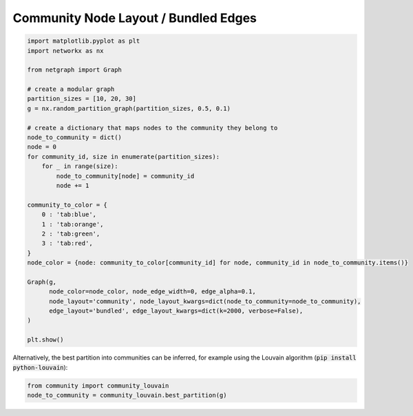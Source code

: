 
.. DO NOT EDIT.
.. THIS FILE WAS AUTOMATICALLY GENERATED BY SPHINX-GALLERY.
.. TO MAKE CHANGES, EDIT THE SOURCE PYTHON FILE:
.. "sphinx_gallery_output/plot_10_community_layout.py"
.. LINE NUMBERS ARE GIVEN BELOW.

.. only:: html

    .. note::
        :class: sphx-glr-download-link-note

        Click :ref:`here <sphx_glr_download_sphinx_gallery_output_plot_10_community_layout.py>`
        to download the full example code

.. rst-class:: sphx-glr-example-title

.. _sphx_glr_sphinx_gallery_output_plot_10_community_layout.py:


Community Node Layout / Bundled Edges
=====================================

.. GENERATED FROM PYTHON SOURCE LINES 6-40

.. code-block:: default


    import matplotlib.pyplot as plt
    import networkx as nx

    from netgraph import Graph

    # create a modular graph
    partition_sizes = [10, 20, 30]
    g = nx.random_partition_graph(partition_sizes, 0.5, 0.1)

    # create a dictionary that maps nodes to the community they belong to
    node_to_community = dict()
    node = 0
    for community_id, size in enumerate(partition_sizes):
        for _ in range(size):
            node_to_community[node] = community_id
            node += 1

    community_to_color = {
        0 : 'tab:blue',
        1 : 'tab:orange',
        2 : 'tab:green',
        3 : 'tab:red',
    }
    node_color = {node: community_to_color[community_id] for node, community_id in node_to_community.items()}

    Graph(g,
          node_color=node_color, node_edge_width=0, edge_alpha=0.1,
          node_layout='community', node_layout_kwargs=dict(node_to_community=node_to_community),
          edge_layout='bundled', edge_layout_kwargs=dict(k=2000, verbose=False),
    )

    plt.show()




.. image-sg:: /sphinx_gallery_output/images/sphx_glr_plot_10_community_layout_001.png
   :alt: plot 10 community layout
   :srcset: /sphinx_gallery_output/images/sphx_glr_plot_10_community_layout_001.png
   :class: sphx-glr-single-img





.. GENERATED FROM PYTHON SOURCE LINES 41-43

Alternatively, the best partition into communities can be inferred, for example
using the Louvain algorithm (:code:`pip install python-louvain`):

.. GENERATED FROM PYTHON SOURCE LINES 43-46

.. code-block:: default


    from community import community_louvain
    node_to_community = community_louvain.best_partition(g)








.. rst-class:: sphx-glr-timing

   **Total running time of the script:** ( 3 minutes  29.683 seconds)


.. _sphx_glr_download_sphinx_gallery_output_plot_10_community_layout.py:


.. only :: html

 .. container:: sphx-glr-footer
    :class: sphx-glr-footer-example



  .. container:: sphx-glr-download sphx-glr-download-python

     :download:`Download Python source code: plot_10_community_layout.py <plot_10_community_layout.py>`



  .. container:: sphx-glr-download sphx-glr-download-jupyter

     :download:`Download Jupyter notebook: plot_10_community_layout.ipynb <plot_10_community_layout.ipynb>`


.. only:: html

 .. rst-class:: sphx-glr-signature

    `Gallery generated by Sphinx-Gallery <https://sphinx-gallery.github.io>`_
